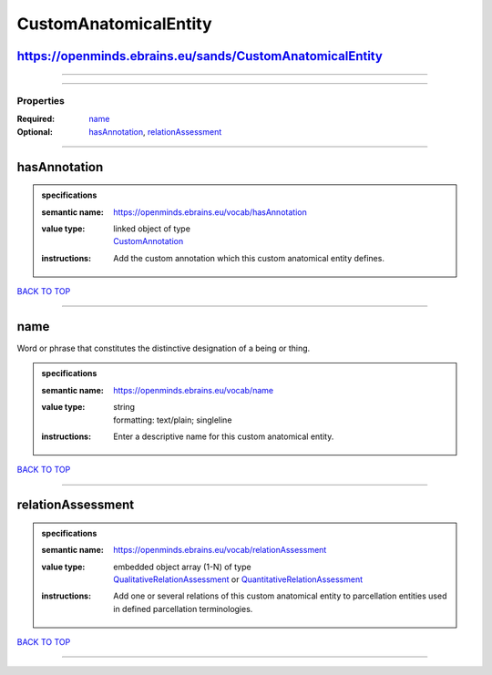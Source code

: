 ######################
CustomAnatomicalEntity
######################

https://openminds.ebrains.eu/sands/CustomAnatomicalEntity
---------------------------------------------------------

------------

------------

**********
Properties
**********

:Required: `name <name_heading_>`_
:Optional: `hasAnnotation <hasAnnotation_heading_>`_, `relationAssessment <relationAssessment_heading_>`_

------------

.. _hasAnnotation_heading:

hasAnnotation
-------------

.. admonition:: specifications

   :semantic name: https://openminds.ebrains.eu/vocab/hasAnnotation
   :value type: | linked object of type
                | `CustomAnnotation <https://openminds-documentation.readthedocs.io/en/v2.0/specifications/SANDS/non-atlas/customAnnotation.html>`_
   :instructions: Add the custom annotation which this custom anatomical entity defines.

`BACK TO TOP <CustomAnatomicalEntity_>`_

------------

.. _name_heading:

name
----

Word or phrase that constitutes the distinctive designation of a being or thing.

.. admonition:: specifications

   :semantic name: https://openminds.ebrains.eu/vocab/name
   :value type: | string
                | formatting: text/plain; singleline
   :instructions: Enter a descriptive name for this custom anatomical entity.

`BACK TO TOP <CustomAnatomicalEntity_>`_

------------

.. _relationAssessment_heading:

relationAssessment
------------------

.. admonition:: specifications

   :semantic name: https://openminds.ebrains.eu/vocab/relationAssessment
   :value type: | embedded object array \(1-N\) of type
                | `QualitativeRelationAssessment <https://openminds-documentation.readthedocs.io/en/v2.0/specifications/SANDS/miscellaneous/qualitativeRelationAssessment.html>`_ or `QuantitativeRelationAssessment <https://openminds-documentation.readthedocs.io/en/v2.0/specifications/SANDS/miscellaneous/quantitativeRelationAssessment.html>`_
   :instructions: Add one or several relations of this custom anatomical entity to parcellation entities used in defined parcellation terminologies.

`BACK TO TOP <CustomAnatomicalEntity_>`_

------------

